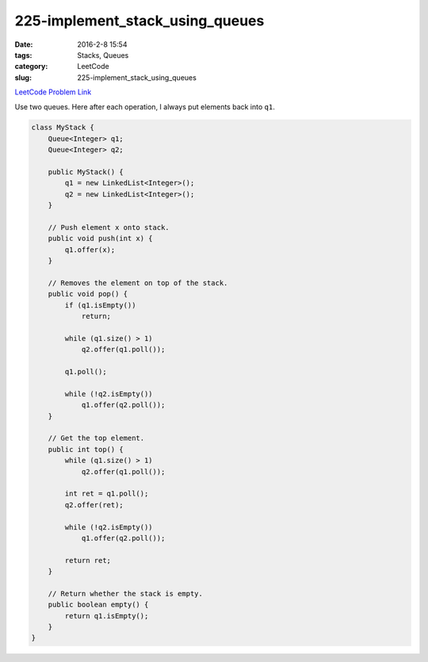 225-implement_stack_using_queues
################################

:date: 2016-2-8 15:54
:tags: Stacks, Queues
:category: LeetCode
:slug: 225-implement_stack_using_queues

`LeetCode Problem Link <https://leetcode.com/problems/implement-stack-using-queues/>`_

Use two queues. Here after each operation, I always put elements back into  ``q1``.

.. code-block:: java

    class MyStack {
        Queue<Integer> q1;
        Queue<Integer> q2;

        public MyStack() {
            q1 = new LinkedList<Integer>();
            q2 = new LinkedList<Integer>();
        }

        // Push element x onto stack.
        public void push(int x) {
            q1.offer(x);
        }

        // Removes the element on top of the stack.
        public void pop() {
            if (q1.isEmpty())
                return;

            while (q1.size() > 1)
                q2.offer(q1.poll());

            q1.poll();

            while (!q2.isEmpty())
                q1.offer(q2.poll());
        }

        // Get the top element.
        public int top() {
            while (q1.size() > 1)
                q2.offer(q1.poll());

            int ret = q1.poll();
            q2.offer(ret);

            while (!q2.isEmpty())
                q1.offer(q2.poll());

            return ret;
        }

        // Return whether the stack is empty.
        public boolean empty() {
            return q1.isEmpty();
        }
    }
